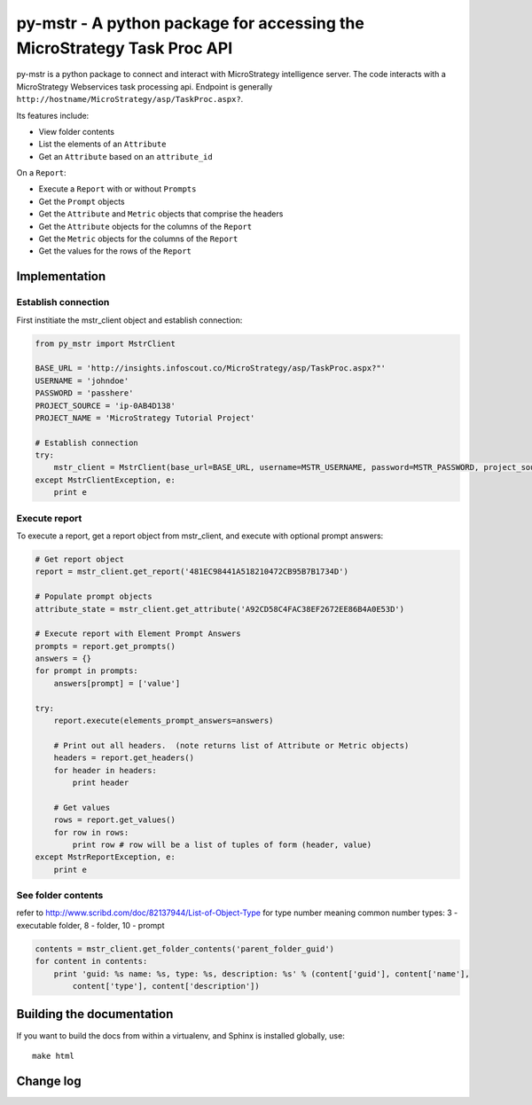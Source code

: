 ========================================================================
py-mstr - A python package for accessing the MicroStrategy Task Proc API
========================================================================

.. figure:: https://travis-ci.org/infoscout/py-mstr.png

py-mstr is a python package to connect and interact with MicroStrategy intelligence server. The code interacts with a MicroStrategy Webservices task processing api. Endpoint is generally ``http://hostname/MicroStrategy/asp/TaskProc.aspx?``.

Its features include:

- View folder contents
- List the elements of an ``Attribute``
- Get an ``Attribute`` based on an ``attribute_id``

On a ``Report``:

- Execute a ``Report`` with or without ``Prompts``
- Get the ``Prompt`` objects
- Get the ``Attribute`` and ``Metric`` objects that comprise the headers
- Get the ``Attribute`` objects for the columns of the ``Report``
- Get the ``Metric`` objects for the columns of the ``Report``
- Get the values for the rows of the ``Report``

Implementation 
==============

Establish connection
--------------------

First institiate the mstr_client object and establish connection:

.. code-block:: python

    from py_mstr import MstrClient
   
    BASE_URL = 'http://insights.infoscout.co/MicroStrategy/asp/TaskProc.aspx?"'
    USERNAME = 'johndoe'
    PASSWORD = 'passhere'
    PROJECT_SOURCE = 'ip-0AB4D138'
    PROJECT_NAME = 'MicroStrategy Tutorial Project'
   
    # Establish connection
    try:
        mstr_client = MstrClient(base_url=BASE_URL, username=MSTR_USERNAME, password=MSTR_PASSWORD, project_source=MSTR_PROJECT_SOURCE, project_name=MSTR_PROJECT_NAME)
    except MstrClientException, e:
        print e 
   

Execute report
--------------

To execute a report, get a report object from mstr_client, and execute with optional prompt answers:

.. code-block:: python
    
    # Get report object 
    report = mstr_client.get_report('481EC98441A518210472CB95B7B1734D')
    
    # Populate prompt objects
    attribute_state = mstr_client.get_attribute('A92CD58C4FAC38EF2672EE86B4A0E53D')
    
    # Execute report with Element Prompt Answers
    prompts = report.get_prompts()
    answers = {}
    for prompt in prompts:
        answers[prompt] = ['value']
    
    try:
        report.execute(elements_prompt_answers=answers)
        
        # Print out all headers.  (note returns list of Attribute or Metric objects)
        headers = report.get_headers()
        for header in headers:
            print header
        
        # Get values
        rows = report.get_values() 
        for row in rows:
            print row # row will be a list of tuples of form (header, value)
    except MstrReportException, e:
        print e
    
    
See folder contents
-------------------

refer to http://www.scribd.com/doc/82137944/List-of-Object-Type for type number meaning
common number types: 3 - executable folder, 8 - folder, 10 - prompt
      
.. code-block:: python

    contents = mstr_client.get_folder_contents('parent_folder_guid')
    for content in contents:
        print 'guid: %s name: %s, type: %s, description: %s' % (content['guid'], content['name'],
            content['type'], content['description'])


Building the documentation
==========================

If you want to build the docs from within a virtualenv, and Sphinx is installed globally, use::
    
    make html

Change log
==========
        
        
